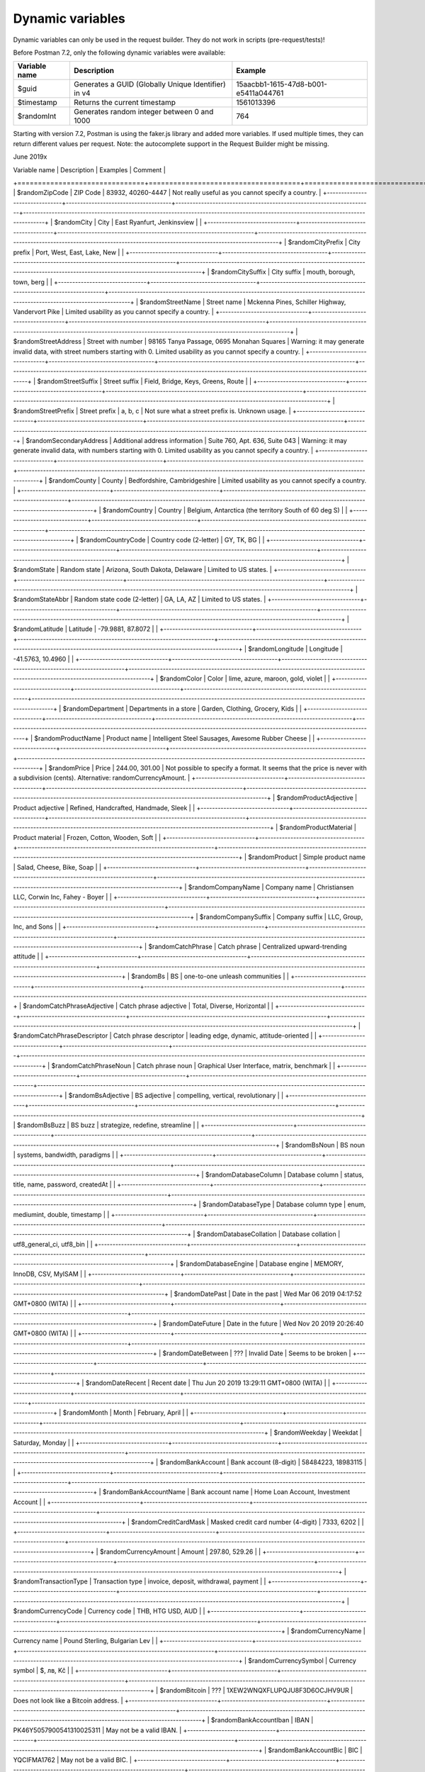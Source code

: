 *****************
Dynamic variables
*****************

Dynamic variables can only be used in the request builder. They do not work in scripts (pre-request/tests)!

.. image:: _static/dynamic-variables.png
    :scale: 50 %

Before Postman 7.2, only the following dynamic variables were available:

+---------------+-----------------------------------------------------+--------------------------------------+
| Variable name | Description                                         | Example                              |
+===============+=====================================================+======================================+
| $guid         | Generates a GUID (Globally Unique Identifier) in v4 | 15aacbb1-1615-47d8-b001-e5411a044761 |
+---------------+-----------------------------------------------------+--------------------------------------+
| $timestamp    | Returns the current timestamp                       | 1561013396                           |
+---------------+-----------------------------------------------------+--------------------------------------+
| $randomInt    | Generates  random integer between 0 and 1000        | 764                                  |
+---------------+-----------------------------------------------------+--------------------------------------+

Starting with version 7.2, Postman is using the faker.js library and added more variables. If used multiple times, they can return different values per request.
Note: the autocomplete support in the Request Builder might be missing.

June 2019x

.. raw:: latex

    \begin{landscape}

.. table:: This is my table
    +-------------------------------+-------------------------------------+---------------------------------------------------------------------+-----------------------------------------------------------------------------------------------------------------------------------+
| Variable name                 | Description                         | Examples                                                            | Comment                                                                                                                           |
+===============================+=====================================+=====================================================================+===================================================================================================================================+
| $randomZipCode                | ZIP Code                            | 83932, 40260-4447                                                   | Not really useful as you cannot specify a country.                                                                                |
+-------------------------------+-------------------------------------+---------------------------------------------------------------------+-----------------------------------------------------------------------------------------------------------------------------------+
| $randomCity                   | City                                | East Ryanfurt, Jenkinsview                                          |                                                                                                                                   |
+-------------------------------+-------------------------------------+---------------------------------------------------------------------+-----------------------------------------------------------------------------------------------------------------------------------+
| $randomCityPrefix             | City prefix                         | Port, West, East, Lake, New                                         |                                                                                                                                   |
+-------------------------------+-------------------------------------+---------------------------------------------------------------------+-----------------------------------------------------------------------------------------------------------------------------------+
| $randomCitySuffix             | City suffix                         | mouth, borough, town, berg                                          |                                                                                                                                   |
+-------------------------------+-------------------------------------+---------------------------------------------------------------------+-----------------------------------------------------------------------------------------------------------------------------------+
| $randomStreetName             | Street name                         | Mckenna Pines, Schiller Highway, Vandervort Pike                    | Limited usability as you cannot specify a country.                                                                                |
+-------------------------------+-------------------------------------+---------------------------------------------------------------------+-----------------------------------------------------------------------------------------------------------------------------------+
| $randomStreetAddress          | Street with number                  | 98165 Tanya Passage, 0695 Monahan Squares                           | Warning: it may generate invalid data, with street numbers starting with 0. Limited usability as you cannot specify a country.    |
+-------------------------------+-------------------------------------+---------------------------------------------------------------------+-----------------------------------------------------------------------------------------------------------------------------------+
| $randomStreetSuffix           | Street suffix                       | Field, Bridge, Keys, Greens, Route                                  |                                                                                                                                   |
+-------------------------------+-------------------------------------+---------------------------------------------------------------------+-----------------------------------------------------------------------------------------------------------------------------------+
| $randomStreetPrefix           | Street prefix                       | a, b, c                                                             | Not sure what a street prefix is. Unknown usage.                                                                                  |
+-------------------------------+-------------------------------------+---------------------------------------------------------------------+-----------------------------------------------------------------------------------------------------------------------------------+
| $randomSecondaryAddress       | Additional address information      | Suite 760, Apt. 636, Suite 043                                      | Warning: it may generate invalid data, with numbers starting with 0. Limited usability as you cannot specify a country.           |
+-------------------------------+-------------------------------------+---------------------------------------------------------------------+-----------------------------------------------------------------------------------------------------------------------------------+
| $randomCounty                 | County                              | Bedfordshire, Cambridgeshire                                        | Limited usability as you cannot specify a country.                                                                                |
+-------------------------------+-------------------------------------+---------------------------------------------------------------------+-----------------------------------------------------------------------------------------------------------------------------------+
| $randomCountry                | Country                             | Belgium, Antarctica (the territory South of 60 deg S)               |                                                                                                                                   |
+-------------------------------+-------------------------------------+---------------------------------------------------------------------+-----------------------------------------------------------------------------------------------------------------------------------+
| $randomCountryCode            | Country code (2-letter)             | GY, TK, BG                                                          |                                                                                                                                   |
+-------------------------------+-------------------------------------+---------------------------------------------------------------------+-----------------------------------------------------------------------------------------------------------------------------------+
| $randomState                  | Random state                        | Arizona, South Dakota, Delaware                                     | Limited to US states.                                                                                                             |
+-------------------------------+-------------------------------------+---------------------------------------------------------------------+-----------------------------------------------------------------------------------------------------------------------------------+
| $randomStateAbbr              | Random state code (2-letter)        | GA, LA, AZ                                                          | Limited to US states.                                                                                                             |
+-------------------------------+-------------------------------------+---------------------------------------------------------------------+-----------------------------------------------------------------------------------------------------------------------------------+
| $randomLatitude               | Latitude                            | -79.9881, 87.8072                                                   |                                                                                                                                   |
+-------------------------------+-------------------------------------+---------------------------------------------------------------------+-----------------------------------------------------------------------------------------------------------------------------------+
| $randomLongitude              | Longitude                           | -41.5763, 10.4960                                                   |                                                                                                                                   |
+-------------------------------+-------------------------------------+---------------------------------------------------------------------+-----------------------------------------------------------------------------------------------------------------------------------+
| $randomColor                  | Color                               | lime, azure, maroon, gold, violet                                   |                                                                                                                                   |
+-------------------------------+-------------------------------------+---------------------------------------------------------------------+-----------------------------------------------------------------------------------------------------------------------------------+
| $randomDepartment             | Departments in a store              | Garden, Clothing, Grocery, Kids                                     |                                                                                                                                   |
+-------------------------------+-------------------------------------+---------------------------------------------------------------------+-----------------------------------------------------------------------------------------------------------------------------------+
| $randomProductName            | Product name                        | Intelligent Steel Sausages, Awesome Rubber Cheese                   |                                                                                                                                   |
+-------------------------------+-------------------------------------+---------------------------------------------------------------------+-----------------------------------------------------------------------------------------------------------------------------------+
| $randomPrice                  | Price                               | 244.00, 301.00                                                      | Not possible to specify a format. It seems that the price is never with a subdivision (cents). Alternative: randomCurrencyAmount. |
+-------------------------------+-------------------------------------+---------------------------------------------------------------------+-----------------------------------------------------------------------------------------------------------------------------------+
| $randomProductAdjective       | Product adjective                   | Refined, Handcrafted, Handmade, Sleek                               |                                                                                                                                   |
+-------------------------------+-------------------------------------+---------------------------------------------------------------------+-----------------------------------------------------------------------------------------------------------------------------------+
| $randomProductMaterial        | Product material                    | Frozen, Cotton, Wooden, Soft                                        |                                                                                                                                   |
+-------------------------------+-------------------------------------+---------------------------------------------------------------------+-----------------------------------------------------------------------------------------------------------------------------------+
| $randomProduct                | Simple product name                 | Salad, Cheese, Bike, Soap                                           |                                                                                                                                   |
+-------------------------------+-------------------------------------+---------------------------------------------------------------------+-----------------------------------------------------------------------------------------------------------------------------------+
| $randomCompanyName            | Company name                        | Christiansen LLC, Corwin Inc, Fahey - Boyer                         |                                                                                                                                   |
+-------------------------------+-------------------------------------+---------------------------------------------------------------------+-----------------------------------------------------------------------------------------------------------------------------------+
| $randomCompanySuffix          | Company suffix                      | LLC, Group, Inc, and Sons                                           |                                                                                                                                   |
+-------------------------------+-------------------------------------+---------------------------------------------------------------------+-----------------------------------------------------------------------------------------------------------------------------------+
| $randomCatchPhrase            | Catch phrase                        | Centralized upward-trending attitude                                |                                                                                                                                   |
+-------------------------------+-------------------------------------+---------------------------------------------------------------------+-----------------------------------------------------------------------------------------------------------------------------------+
| $randomBs                     | BS                                  | one-to-one unleash communities                                      |                                                                                                                                   |
+-------------------------------+-------------------------------------+---------------------------------------------------------------------+-----------------------------------------------------------------------------------------------------------------------------------+
| $randomCatchPhraseAdjective   | Catch phrase adjective              | Total, Diverse, Horizontal                                          |                                                                                                                                   |
+-------------------------------+-------------------------------------+---------------------------------------------------------------------+-----------------------------------------------------------------------------------------------------------------------------------+
| $randomCatchPhraseDescriptor  | Catch phrase descriptor             | leading edge, dynamic, attitude-oriented                            |                                                                                                                                   |
+-------------------------------+-------------------------------------+---------------------------------------------------------------------+-----------------------------------------------------------------------------------------------------------------------------------+
| $randomCatchPhraseNoun        | Catch phrase noun                   | Graphical User Interface, matrix, benchmark                         |                                                                                                                                   |
+-------------------------------+-------------------------------------+---------------------------------------------------------------------+-----------------------------------------------------------------------------------------------------------------------------------+
| $randomBsAdjective            | BS adjective                        | compelling, vertical, revolutionary                                 |                                                                                                                                   |
+-------------------------------+-------------------------------------+---------------------------------------------------------------------+-----------------------------------------------------------------------------------------------------------------------------------+
| $randomBsBuzz                 | BS buzz                             | strategize, redefine, streamline                                    |                                                                                                                                   |
+-------------------------------+-------------------------------------+---------------------------------------------------------------------+-----------------------------------------------------------------------------------------------------------------------------------+
| $randomBsNoun                 | BS noun                             | systems, bandwidth, paradigms                                       |                                                                                                                                   |
+-------------------------------+-------------------------------------+---------------------------------------------------------------------+-----------------------------------------------------------------------------------------------------------------------------------+
| $randomDatabaseColumn         | Database column                     | status, title, name, password, createdAt                            |                                                                                                                                   |
+-------------------------------+-------------------------------------+---------------------------------------------------------------------+-----------------------------------------------------------------------------------------------------------------------------------+
| $randomDatabaseType           | Database column type                | enum, mediumint, double, timestamp                                  |                                                                                                                                   |
+-------------------------------+-------------------------------------+---------------------------------------------------------------------+-----------------------------------------------------------------------------------------------------------------------------------+
| $randomDatabaseCollation      | Database collation                  | utf8_general_ci, utf8_bin                                           |                                                                                                                                   |
+-------------------------------+-------------------------------------+---------------------------------------------------------------------+-----------------------------------------------------------------------------------------------------------------------------------+
| $randomDatabaseEngine         | Database engine                     | MEMORY, InnoDB, CSV, MyISAM                                         |                                                                                                                                   |
+-------------------------------+-------------------------------------+---------------------------------------------------------------------+-----------------------------------------------------------------------------------------------------------------------------------+
| $randomDatePast               | Date in the past                    | Wed Mar 06 2019 04:17:52 GMT+0800 (WITA)                            |                                                                                                                                   |
+-------------------------------+-------------------------------------+---------------------------------------------------------------------+-----------------------------------------------------------------------------------------------------------------------------------+
| $randomDateFuture             | Date in the future                  | Wed Nov 20 2019 20:26:40 GMT+0800 (WITA)                            |                                                                                                                                   |
+-------------------------------+-------------------------------------+---------------------------------------------------------------------+-----------------------------------------------------------------------------------------------------------------------------------+
| $randomDateBetween            | ???                                 | Invalid Date                                                        | Seems to be broken                                                                                                                |
+-------------------------------+-------------------------------------+---------------------------------------------------------------------+-----------------------------------------------------------------------------------------------------------------------------------+
| $randomDateRecent             | Recent date                         | Thu Jun 20 2019 13:29:11 GMT+0800 (WITA)                            |                                                                                                                                   |
+-------------------------------+-------------------------------------+---------------------------------------------------------------------+-----------------------------------------------------------------------------------------------------------------------------------+
| $randomMonth                  | Month                               | February, April                                                     |                                                                                                                                   |
+-------------------------------+-------------------------------------+---------------------------------------------------------------------+-----------------------------------------------------------------------------------------------------------------------------------+
| $randomWeekday                | Weekdat                             | Saturday, Monday                                                    |                                                                                                                                   |
+-------------------------------+-------------------------------------+---------------------------------------------------------------------+-----------------------------------------------------------------------------------------------------------------------------------+
| $randomBankAccount            | Bank account (8-digit)              | 58484223, 18983115                                                  |                                                                                                                                   |
+-------------------------------+-------------------------------------+---------------------------------------------------------------------+-----------------------------------------------------------------------------------------------------------------------------------+
| $randomBankAccountName        | Bank account name                   | Home Loan Account, Investment Account                               |                                                                                                                                   |
+-------------------------------+-------------------------------------+---------------------------------------------------------------------+-----------------------------------------------------------------------------------------------------------------------------------+
| $randomCreditCardMask         | Masked credit card number (4-digit) | 7333, 6202                                                          |                                                                                                                                   |
+-------------------------------+-------------------------------------+---------------------------------------------------------------------+-----------------------------------------------------------------------------------------------------------------------------------+
| $randomCurrencyAmount         | Amount                              | 297.80, 529.26                                                      |                                                                                                                                   |
+-------------------------------+-------------------------------------+---------------------------------------------------------------------+-----------------------------------------------------------------------------------------------------------------------------------+
| $randomTransactionType        | Transaction type                    | invoice, deposit, withdrawal, payment                               |                                                                                                                                   |
+-------------------------------+-------------------------------------+---------------------------------------------------------------------+-----------------------------------------------------------------------------------------------------------------------------------+
| $randomCurrencyCode           | Currency code                       | THB, HTG USD, AUD                                                   |                                                                                                                                   |
+-------------------------------+-------------------------------------+---------------------------------------------------------------------+-----------------------------------------------------------------------------------------------------------------------------------+
| $randomCurrencyName           | Currency name                       | Pound Sterling, Bulgarian Lev                                       |                                                                                                                                   |
+-------------------------------+-------------------------------------+---------------------------------------------------------------------+-----------------------------------------------------------------------------------------------------------------------------------+
| $randomCurrencySymbol         | Currency symbol                     | $, лв, Kč                                                           |                                                                                                                                   |
+-------------------------------+-------------------------------------+---------------------------------------------------------------------+-----------------------------------------------------------------------------------------------------------------------------------+
| $randomBitcoin                | ???                                 | 1XEW2WNQXFLUPQJU8F3D6OCJHV9UR                                       | Does not look like a Bitcoin address.                                                                                             |
+-------------------------------+-------------------------------------+---------------------------------------------------------------------+-----------------------------------------------------------------------------------------------------------------------------------+
| $randomBankAccountIban        | IBAN                                | PK46Y5057900541310025311                                            | May not be a valid IBAN.                                                                                                          |
+-------------------------------+-------------------------------------+---------------------------------------------------------------------+-----------------------------------------------------------------------------------------------------------------------------------+
| $randomBankAccountBic         | BIC                                 | YQCIFMA1762                                                         | May not be a valid BIC.                                                                                                           |
+-------------------------------+-------------------------------------+---------------------------------------------------------------------+-----------------------------------------------------------------------------------------------------------------------------------+
| $randomAbbreviation           | Abbreviation                        | RSS, SQL, TCP, HTTP, SMS                                            |                                                                                                                                   |
+-------------------------------+-------------------------------------+---------------------------------------------------------------------+-----------------------------------------------------------------------------------------------------------------------------------+
| $randomAdjective              | Adjective                           | virtual, solid state, digital                                       |                                                                                                                                   |
+-------------------------------+-------------------------------------+---------------------------------------------------------------------+-----------------------------------------------------------------------------------------------------------------------------------+
| $randomNoun                   | Noun                                | microchip, interface, system, firewall                              |                                                                                                                                   |
+-------------------------------+-------------------------------------+---------------------------------------------------------------------+-----------------------------------------------------------------------------------------------------------------------------------+
| $randomVerb                   | Verb                                | connect, parse, navigate, synthesize                                |                                                                                                                                   |
+-------------------------------+-------------------------------------+---------------------------------------------------------------------+-----------------------------------------------------------------------------------------------------------------------------------+
| $randomIngverb                | Verb with -ing                      | bypassing, copying, programming                                     |                                                                                                                                   |
+-------------------------------+-------------------------------------+---------------------------------------------------------------------+-----------------------------------------------------------------------------------------------------------------------------------+
| $randomPhrase                 | Phrase                              | We need to copy the online CSS microchip!                           |                                                                                                                                   |
+-------------------------------+-------------------------------------+---------------------------------------------------------------------+-----------------------------------------------------------------------------------------------------------------------------------+
| $randomImage                  | Image URL                           | http://lorempixel.com/640/480/people                                | Always the same image.                                                                                                            |
+-------------------------------+-------------------------------------+---------------------------------------------------------------------+-----------------------------------------------------------------------------------------------------------------------------------+
| $randomAvatarImage            | Avatar image URL                    | https://s3.amazonaws.com/uifaces/faces/twitter/jacksonlatka/128.jpg |                                                                                                                                   |
+-------------------------------+-------------------------------------+---------------------------------------------------------------------+-----------------------------------------------------------------------------------------------------------------------------------+
| $randomImageUrl               | Image URL                           | http://lorempixel.com/640/480                                       |                                                                                                                                   |
+-------------------------------+-------------------------------------+---------------------------------------------------------------------+-----------------------------------------------------------------------------------------------------------------------------------+
| $randomAbstractImage          | Abstract image                      | http://lorempixel.com/640/480/abstract                              |                                                                                                                                   |
+-------------------------------+-------------------------------------+---------------------------------------------------------------------+-----------------------------------------------------------------------------------------------------------------------------------+
| $randomAnimalsImage           | Image with animals                  | http://lorempixel.com/640/480/animals                               |                                                                                                                                   |
+-------------------------------+-------------------------------------+---------------------------------------------------------------------+-----------------------------------------------------------------------------------------------------------------------------------+
| $randomBusinessImage          | Business-related image              | http://lorempixel.com/640/480/business                              |                                                                                                                                   |
+-------------------------------+-------------------------------------+---------------------------------------------------------------------+-----------------------------------------------------------------------------------------------------------------------------------+
| $randomCatsImage              | Image with cats                     | http://lorempixel.com/640/480/cats                                  |                                                                                                                                   |
+-------------------------------+-------------------------------------+---------------------------------------------------------------------+-----------------------------------------------------------------------------------------------------------------------------------+
| $randomCityImage              | Image with a city                   | http://lorempixel.com/640/480/city                                  |                                                                                                                                   |
+-------------------------------+-------------------------------------+---------------------------------------------------------------------+-----------------------------------------------------------------------------------------------------------------------------------+:widths: 20 20 20 20



.. raw:: latex

    \end{landscape}